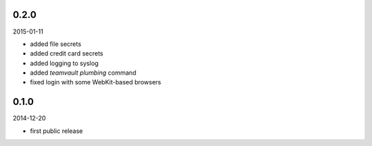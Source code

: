 0.2.0
=====

2015-01-11

* added file secrets
* added credit card secrets
* added logging to syslog
* added `teamvault plumbing` command
* fixed login with some WebKit-based browsers


0.1.0
=====

2014-12-20

* first public release
